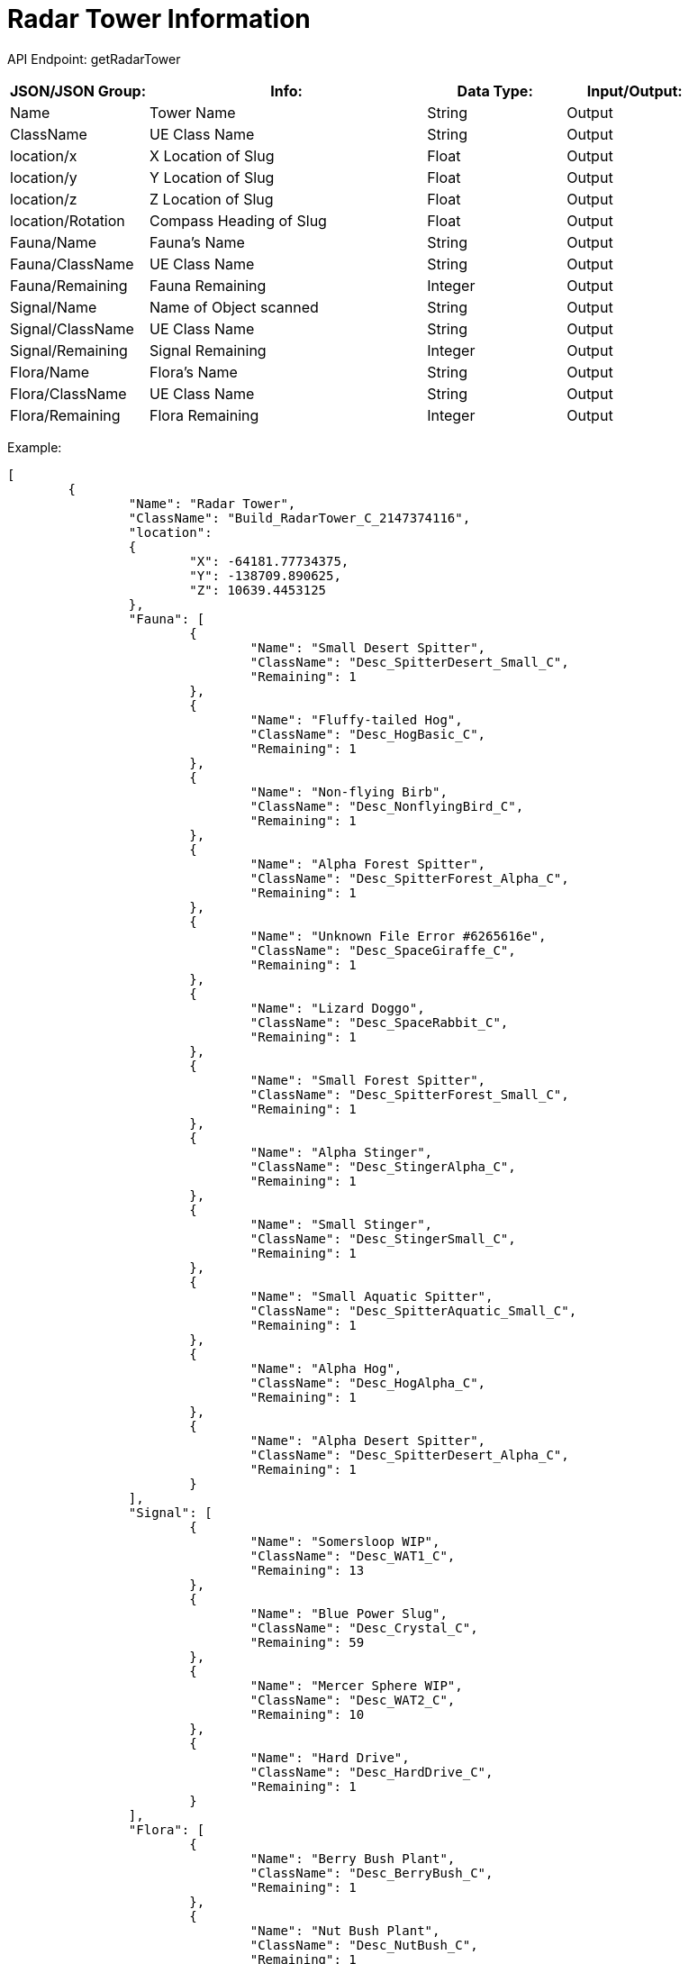 = Radar Tower Information

:url-repo: https://www.github.com/porisius/FicsitRemoteMonitoring

API Endpoint: getRadarTower +

[cols="1,2,1,1"]
|===
|JSON/JSON Group: |Info: |Data Type: |Input/Output:

|Name
|Tower Name
|String
|Output

|ClassName
|UE Class Name
|String
|Output

|location/x
|X Location of Slug
|Float
|Output

|location/y
|Y Location of Slug
|Float
|Output

|location/z
|Z Location of Slug
|Float
|Output

|location/Rotation
|Compass Heading of Slug
|Float
|Output

|Fauna/Name
|Fauna's Name
|String
|Output

|Fauna/ClassName
|UE Class Name
|String
|Output

|Fauna/Remaining
|Fauna Remaining
|Integer
|Output

|Signal/Name
|Name of Object scanned
|String
|Output

|Signal/ClassName
|UE Class Name
|String
|Output

|Signal/Remaining
|Signal Remaining
|Integer
|Output

|Flora/Name
|Flora's Name
|String
|Output

|Flora/ClassName
|UE Class Name
|String
|Output

|Flora/Remaining
|Flora Remaining
|Integer
|Output

|===

Example:
[source,json]
-----------------
[
	{
		"Name": "Radar Tower",
		"ClassName": "Build_RadarTower_C_2147374116",
		"location":
		{
			"X": -64181.77734375,
			"Y": -138709.890625,
			"Z": 10639.4453125
		},
		"Fauna": [
			{
				"Name": "Small Desert Spitter",
				"ClassName": "Desc_SpitterDesert_Small_C",
				"Remaining": 1
			},
			{
				"Name": "Fluffy-tailed Hog",
				"ClassName": "Desc_HogBasic_C",
				"Remaining": 1
			},
			{
				"Name": "Non-flying Birb",
				"ClassName": "Desc_NonflyingBird_C",
				"Remaining": 1
			},
			{
				"Name": "Alpha Forest Spitter",
				"ClassName": "Desc_SpitterForest_Alpha_C",
				"Remaining": 1
			},
			{
				"Name": "Unknown File Error #6265616e",
				"ClassName": "Desc_SpaceGiraffe_C",
				"Remaining": 1
			},
			{
				"Name": "Lizard Doggo",
				"ClassName": "Desc_SpaceRabbit_C",
				"Remaining": 1
			},
			{
				"Name": "Small Forest Spitter",
				"ClassName": "Desc_SpitterForest_Small_C",
				"Remaining": 1
			},
			{
				"Name": "Alpha Stinger",
				"ClassName": "Desc_StingerAlpha_C",
				"Remaining": 1
			},
			{
				"Name": "Small Stinger",
				"ClassName": "Desc_StingerSmall_C",
				"Remaining": 1
			},
			{
				"Name": "Small Aquatic Spitter",
				"ClassName": "Desc_SpitterAquatic_Small_C",
				"Remaining": 1
			},
			{
				"Name": "Alpha Hog",
				"ClassName": "Desc_HogAlpha_C",
				"Remaining": 1
			},
			{
				"Name": "Alpha Desert Spitter",
				"ClassName": "Desc_SpitterDesert_Alpha_C",
				"Remaining": 1
			}
		],
		"Signal": [
			{
				"Name": "Somersloop WIP",
				"ClassName": "Desc_WAT1_C",
				"Remaining": 13
			},
			{
				"Name": "Blue Power Slug",
				"ClassName": "Desc_Crystal_C",
				"Remaining": 59
			},
			{
				"Name": "Mercer Sphere WIP",
				"ClassName": "Desc_WAT2_C",
				"Remaining": 10
			},
			{
				"Name": "Hard Drive",
				"ClassName": "Desc_HardDrive_C",
				"Remaining": 1
			}
		],
		"Flora": [
			{
				"Name": "Berry Bush Plant",
				"ClassName": "Desc_BerryBush_C",
				"Remaining": 1
			},
			{
				"Name": "Nut Bush Plant",
				"ClassName": "Desc_NutBush_C",
				"Remaining": 1
			},
			{
				"Name": "Bacon Agaric",
				"ClassName": "Desc_Shroom_C",
				"Remaining": 1
			}
		],
		"features":
		{
			"properties":
			{
				"name": "Radar Tower",
				"type": "Radar Tower"
			},
			"geometry":
			{
				"coordinates":
				{
					"X": -64181.77734375,
					"Y": -138709.890625,
					"Z": 10639.4453125
				},
				"type": "Point"
			}
		}
	}
]
-----------------
